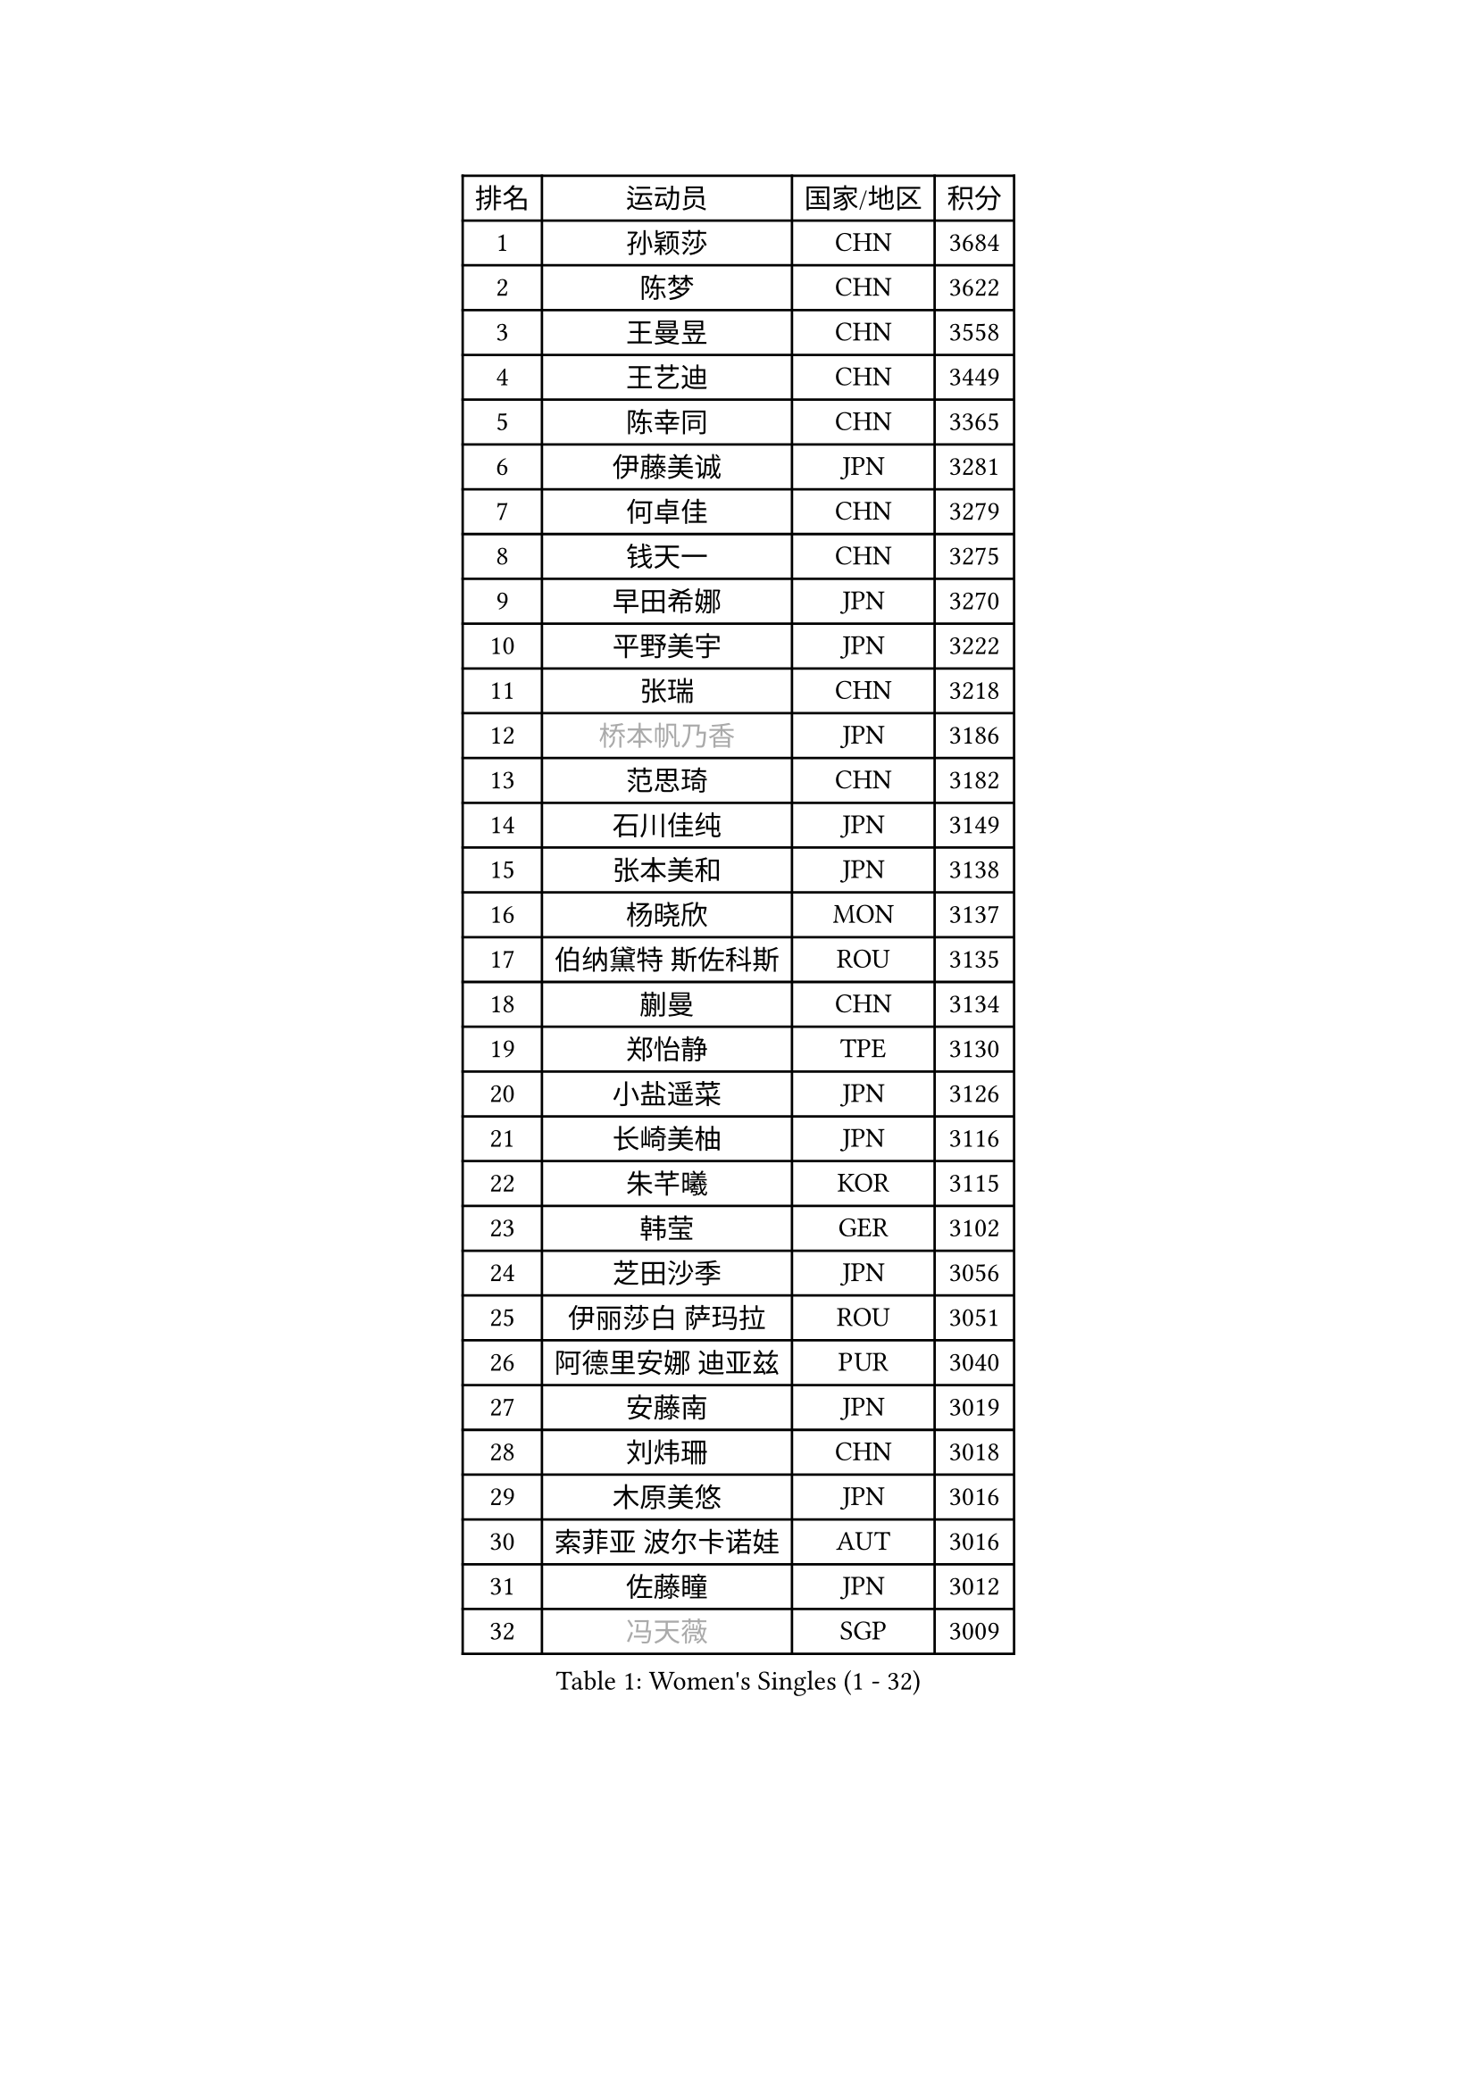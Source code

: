 
#set text(font: ("Courier New", "NSimSun"))
#figure(
  caption: "Women's Singles (1 - 32)",
    table(
      columns: 4,
      [排名], [运动员], [国家/地区], [积分],
      [1], [孙颖莎], [CHN], [3684],
      [2], [陈梦], [CHN], [3622],
      [3], [王曼昱], [CHN], [3558],
      [4], [王艺迪], [CHN], [3449],
      [5], [陈幸同], [CHN], [3365],
      [6], [伊藤美诚], [JPN], [3281],
      [7], [何卓佳], [CHN], [3279],
      [8], [钱天一], [CHN], [3275],
      [9], [早田希娜], [JPN], [3270],
      [10], [平野美宇], [JPN], [3222],
      [11], [张瑞], [CHN], [3218],
      [12], [#text(gray, "桥本帆乃香")], [JPN], [3186],
      [13], [范思琦], [CHN], [3182],
      [14], [石川佳纯], [JPN], [3149],
      [15], [张本美和], [JPN], [3138],
      [16], [杨晓欣], [MON], [3137],
      [17], [伯纳黛特 斯佐科斯], [ROU], [3135],
      [18], [蒯曼], [CHN], [3134],
      [19], [郑怡静], [TPE], [3130],
      [20], [小盐遥菜], [JPN], [3126],
      [21], [长崎美柚], [JPN], [3116],
      [22], [朱芊曦], [KOR], [3115],
      [23], [韩莹], [GER], [3102],
      [24], [芝田沙季], [JPN], [3056],
      [25], [伊丽莎白 萨玛拉], [ROU], [3051],
      [26], [阿德里安娜 迪亚兹], [PUR], [3040],
      [27], [安藤南], [JPN], [3019],
      [28], [刘炜珊], [CHN], [3018],
      [29], [木原美悠], [JPN], [3016],
      [30], [索菲亚 波尔卡诺娃], [AUT], [3016],
      [31], [佐藤瞳], [JPN], [3012],
      [32], [#text(gray, "冯天薇")], [SGP], [3009],
    )
  )#pagebreak()

#set text(font: ("Courier New", "NSimSun"))
#figure(
  caption: "Women's Singles (33 - 64)",
    table(
      columns: 4,
      [排名], [运动员], [国家/地区], [积分],
      [33], [陈熠], [CHN], [2992],
      [34], [曾尖], [SGP], [2991],
      [35], [袁嘉楠], [FRA], [2981],
      [36], [单晓娜], [GER], [2976],
      [37], [张安], [USA], [2970],
      [38], [金河英], [KOR], [2963],
      [39], [郭雨涵], [CHN], [2949],
      [40], [覃予萱], [CHN], [2948],
      [41], [石洵瑶], [CHN], [2941],
      [42], [申裕斌], [KOR], [2939],
      [43], [刘佳], [AUT], [2934],
      [44], [SAWETTABUT Suthasini], [THA], [2930],
      [45], [ODO Satsuki], [JPN], [2928],
      [46], [妮娜 米特兰姆], [GER], [2926],
      [47], [梁夏银], [KOR], [2909],
      [48], [田志希], [KOR], [2907],
      [49], [朱成竹], [HKG], [2890],
      [50], [李恩惠], [KOR], [2886],
      [51], [BERGSTROM Linda], [SWE], [2881],
      [52], [傅玉], [POR], [2879],
      [53], [崔孝珠], [KOR], [2875],
      [54], [玛妮卡 巴特拉], [IND], [2866],
      [55], [杜凯琹], [HKG], [2857],
      [56], [齐菲], [CHN], [2849],
      [57], [森樱], [JPN], [2834],
      [58], [吴洋晨], [CHN], [2830],
      [59], [徐孝元], [KOR], [2826],
      [60], [王晓彤], [CHN], [2821],
      [61], [PESOTSKA Margaryta], [UKR], [2808],
      [62], [李时温], [KOR], [2808],
      [63], [李昱谆], [TPE], [2791],
      [64], [王 艾米], [USA], [2790],
    )
  )#pagebreak()

#set text(font: ("Courier New", "NSimSun"))
#figure(
  caption: "Women's Singles (65 - 96)",
    table(
      columns: 4,
      [排名], [运动员], [国家/地区], [积分],
      [65], [韩菲儿], [CHN], [2790],
      [66], [笹尾明日香], [JPN], [2789],
      [67], [普利西卡 帕瓦德], [FRA], [2789],
      [68], [边宋京], [PRK], [2773],
      [69], [陈思羽], [TPE], [2771],
      [70], [徐奕], [CHN], [2768],
      [71], [#text(gray, "BILENKO Tetyana")], [UKR], [2756],
      [72], [邵杰妮], [POR], [2753],
      [73], [#text(gray, "YOO Eunchong")], [KOR], [2749],
      [74], [DIACONU Adina], [ROU], [2747],
      [75], [KIM Byeolnim], [KOR], [2747],
      [76], [苏蒂尔塔 穆克吉], [IND], [2743],
      [77], [WINTER Sabine], [GER], [2741],
      [78], [HUANG Yi-Hua], [TPE], [2738],
      [79], [WAN Yuan], [GER], [2737],
      [80], [陈沂芊], [TPE], [2726],
      [81], [SURJAN Sabina], [SRB], [2722],
      [82], [纵歌曼], [CHN], [2720],
      [83], [高桥 布鲁娜], [BRA], [2719],
      [84], [斯丽贾 阿库拉], [IND], [2718],
      [85], [倪夏莲], [LUX], [2710],
      [86], [KAUFMANN Annett], [GER], [2707],
      [87], [#text(gray, "SOO Wai Yam Minnie")], [HKG], [2702],
      [88], [杨蕙菁], [CHN], [2698],
      [89], [YOON Hyobin], [KOR], [2697],
      [90], [张默], [CAN], [2688],
      [91], [GUISNEL Oceane], [FRA], [2686],
      [92], [PARANANG Orawan], [THA], [2686],
      [93], [LIU Hsing-Yin], [TPE], [2684],
      [94], [金娜英], [KOR], [2680],
      [95], [CHANG Li Sian Alice], [MAS], [2676],
      [96], [ZARIF Audrey], [FRA], [2675],
    )
  )#pagebreak()

#set text(font: ("Courier New", "NSimSun"))
#figure(
  caption: "Women's Singles (97 - 128)",
    table(
      columns: 4,
      [排名], [运动员], [国家/地区], [积分],
      [97], [MADARASZ Dora], [HUN], [2673],
      [98], [LUTZ Charlotte], [FRA], [2671],
      [99], [EERLAND Britt], [NED], [2669],
      [100], [范姝涵], [CHN], [2652],
      [101], [CIOBANU Irina], [ROU], [2650],
      [102], [LAM Yee Lok], [HKG], [2647],
      [103], [刘杨子], [AUS], [2645],
      [104], [ZHANG Xiangyu], [CHN], [2641],
      [105], [SU Pei-Ling], [TPE], [2640],
      [106], [玛利亚 肖], [ESP], [2639],
      [107], [#text(gray, "佩特丽莎 索尔佳")], [GER], [2639],
      [108], [DE NUTTE Sarah], [LUX], [2637],
      [109], [GHORPADE Yashaswini], [IND], [2631],
      [110], [#text(gray, "NG Wing Nam")], [HKG], [2622],
      [111], [LUTZ Camille], [FRA], [2615],
      [112], [BAJOR Natalia], [POL], [2613],
      [113], [POTA Georgina], [HUN], [2611],
      [114], [LAY Jian Fang], [AUS], [2611],
      [115], [#text(gray, "MIGOT Marie")], [FRA], [2610],
      [116], [李皓晴], [HKG], [2609],
      [117], [艾希卡 穆克吉], [IND], [2608],
      [118], [HO Tin-Tin], [ENG], [2608],
      [119], [DRAGOMAN Andreea], [ROU], [2604],
      [120], [WEGRZYN Katarzyna], [POL], [2600],
      [121], [#text(gray, "LI Yuqi")], [CHN], [2596],
      [122], [CHENG Hsien-Tzu], [TPE], [2596],
      [123], [MANTZ Chantal], [GER], [2595],
      [124], [JI Eunchae], [KOR], [2589],
      [125], [CHASSELIN Pauline], [FRA], [2588],
      [126], [HURSEY Anna], [WAL], [2581],
      [127], [克里斯蒂娜 卡尔伯格], [SWE], [2581],
      [128], [吴咏琳], [HKG], [2581],
    )
  )